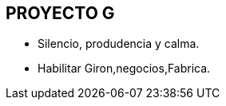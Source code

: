 [[intro]]

////
a=&#225; e=&#233; i=&#237; o=&#243; u=&#250;

A=&#193; E=&#201; I=&#205; O=&#211; U=&#218;

n=&#241; N=&#209;
////

== PROYECTO G

* Silencio, produdencia y calma.

* Habilitar Giron,negocios,Fabrica.



